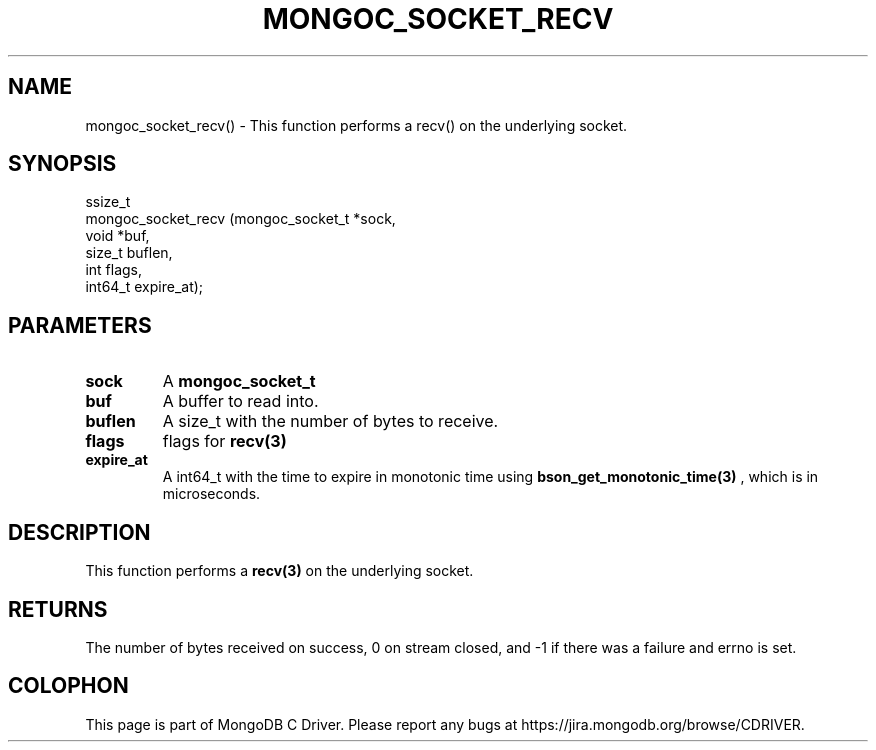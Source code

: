 .\" This manpage is Copyright (C) 2016 MongoDB, Inc.
.\" 
.\" Permission is granted to copy, distribute and/or modify this document
.\" under the terms of the GNU Free Documentation License, Version 1.3
.\" or any later version published by the Free Software Foundation;
.\" with no Invariant Sections, no Front-Cover Texts, and no Back-Cover Texts.
.\" A copy of the license is included in the section entitled "GNU
.\" Free Documentation License".
.\" 
.TH "MONGOC_SOCKET_RECV" "3" "2016\(hy10\(hy19" "MongoDB C Driver"
.SH NAME
mongoc_socket_recv() \- This function performs a recv() on the underlying socket.
.SH "SYNOPSIS"

.nf
.nf
ssize_t
mongoc_socket_recv (mongoc_socket_t *sock,
                    void            *buf,
                    size_t           buflen,
                    int              flags,
                    int64_t          expire_at);
.fi
.fi

.SH "PARAMETERS"

.TP
.B
sock
A
.B mongoc_socket_t
.
.LP
.TP
.B
buf
A buffer to read into.
.LP
.TP
.B
buflen
A size_t with the number of bytes to receive.
.LP
.TP
.B
flags
flags for
.B recv(3)
.
.LP
.TP
.B
expire_at
A int64_t with the time to expire in monotonic time using
.B bson_get_monotonic_time(3)
, which is in microseconds.
.LP

.SH "DESCRIPTION"

This function performs a
.B recv(3)
on the underlying socket.

.SH "RETURNS"

The number of bytes received on success, 0 on stream closed, and \(hy1 if there was a failure and errno is set.


.B
.SH COLOPHON
This page is part of MongoDB C Driver.
Please report any bugs at https://jira.mongodb.org/browse/CDRIVER.